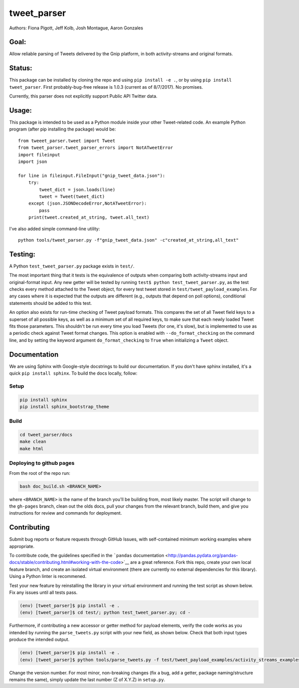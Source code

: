 tweet\_parser
=============

Authors: Fiona Pigott, Jeff Kolb, Josh Montague, Aaron Gonzales

Goal:
-----

Allow reliable parsing of Tweets delivered by the Gnip platform, in both
activity-streams and original formats.

Status:
-------

This package can be installed by cloning the repo and using
``pip install -e .``, or by using ``pip install tweet_parser``. First
probably-bug-free release is 1.0.3 (current as of 8/7/2017). No
promises.

Currently, this parser does not explicitly support Public API Twitter
data.

Usage:
------

This package is intended to be used as a Python module inside your other
Tweet-related code. An example Python program (after pip installing the
package) would be:

::

    from tweeet_parser.tweet import Tweet
    from tweet_parser.tweet_parser_errors import NotATweetError
    import fileinput
    import json

    for line in fileinput.FileInput("gnip_tweet_data.json"):
        try:
            tweet_dict = json.loads(line)
            tweet = Tweet(tweet_dict)
        except (json.JSONDecodeError,NotATweetError):
            pass
        print(tweet.created_at_string, tweet.all_text)

I've also added simple command-line utility:

::

    python tools/tweet_parser.py -f"gnip_tweet_data.json" -c"created_at_string,all_text"

Testing:
--------

A Python ``test_tweet_parser.py`` package exists in ``test/``.

The most important thing that it tests is the equivalence of outputs
when comparing both activity-streams input and original-format input.
Any new getter will be tested by running
``test$ python test_tweet_parser.py``, as the test checks every method
attached to the Tweet object, for every test tweet stored in
``test/tweet_payload_examples``. For any cases where it is expected that
the outputs are different (e.g., outputs that depend on poll options),
conditional statements should be added to this test.

An option also exists for run-time checking of Tweet payload formats.
This compares the set of all Tweet field keys to a superset of all
possible keys, as well as a minimum set of all required keys, to make
sure that each newly loaded Tweet fits those parameters. This shouldn't
be run every time you load Tweets (for one, it's slow), but is
implemented to use as a periodic check against Tweet format changes.
This option is enabled with ``--do_format_checking`` on the command
line, and by setting the keyword argument ``do_format_checking`` to
``True`` when initializing a ``Tweet`` object.

Documentation
-------------

We are using Sphinx with Google-style docstrings to build our
documentation. If you don't have sphinx installed, it's a quick
``pip install sphinx``. To build the docs locally, follow:

Setup
~~~~~

.. code:: shell

    pip install sphinx
    pip install sphinx_bootstrap_theme

Build
~~~~~

.. code:: shell

    cd tweet_parser/docs
    make clean
    make html

Deploying to github pages
~~~~~~~~~~~~~~~~~~~~~~~~~

From the root of the repo run:

.. code:: shell

    bash doc_build.sh <BRANCH_NAME>

where ``<BRANCH_NAME>`` is the name of the branch you'll be building
from, most likely master. The script will change to the ``gh-pages``
branch, clean out the olds docs, pull your changes from the relevant
branch, build them, and give you instructions for review and commands
for deployment.

Contributing
------------

Submit bug reports or feature requests through GitHub Issues, with
self-contained minimum working examples where appropriate.

To contribute code, the guidelines specified in the ```pandas``
documentation <http://pandas.pydata.org/pandas-docs/stable/contributing.html#working-with-the-code>`__
are a great reference. Fork this repo, create your own local feature
branch, and create an isolated virtual environment (there are currently
no external dependencies for this library). Using a Python linter is
recommened.

Test your new feature by reinstalling the library in your virtual
environment and running the test script as shown below. Fix any issues
until all tests pass.

.. code:: bash

    (env) [tweet_parser]$ pip install -e . 
    (env) [tweet_parser]$ cd test/; python test_tweet_parser.py; cd - 

Furthermore, if contributing a new accessor or getter method for payload
elements, verify the code works as you intended by running the
``parse_tweets.py`` script with your new field, as shown below. Check
that both input types produce the intended output.

.. code:: bash

    (env) [tweet_parser]$ pip install -e . 
    (env) [tweet_parser]$ python tools/parse_tweets.py -f test/tweet_payload_examples/activity_streams_examples.json -c <your new field> 

Change the version number. For most minor, non-breaking changes (fix a
bug, add a getter, package naming/structure remains the same), simply
update the last number (Z of X.Y.Z) in ``setup.py``.
